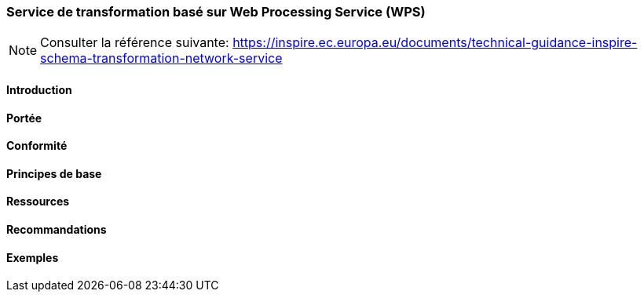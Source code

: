 === Service de transformation basé sur Web Processing Service (WPS)

[NOTE]
====
Consulter la référence suivante:
https://inspire.ec.europa.eu/documents/technical-guidance-inspire-schema-transformation-network-service
====

==== Introduction
==== Portée
==== Conformité
==== Principes de base
==== Ressources 
==== Recommandations 
==== Exemples